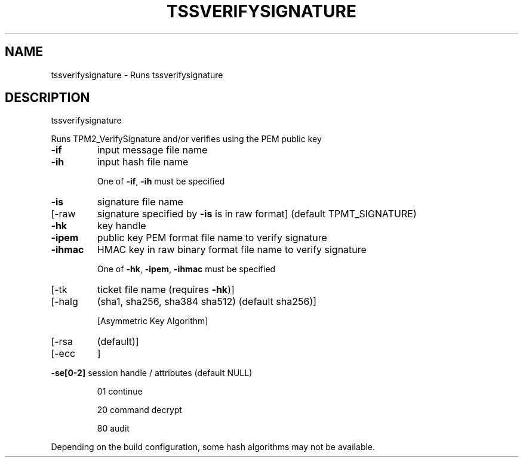 '.\" DO NOT MODIFY THIS FILE!  It was generated by help2man 1.47.13.
.TH TSSVERIFYSIGNATURE "1" "November 2020" "tssverifysignature 1.6" "User Commands"
.SH NAME
tssverifysignature \- Runs tssverifysignature
.SH DESCRIPTION
tssverifysignature
.PP
Runs TPM2_VerifySignature and/or verifies using the PEM public key
.TP
\fB\-if\fR
input message file name
.TP
\fB\-ih\fR
input hash file name
.IP
One of \fB\-if\fR, \fB\-ih\fR must be specified
.TP
\fB\-is\fR
signature file name
.TP
[\-raw
signature specified by \fB\-is\fR is in raw format]
(default TPMT_SIGNATURE)
.TP
\fB\-hk\fR
key handle
.TP
\fB\-ipem\fR
public key PEM format file name to verify signature
.TP
\fB\-ihmac\fR
HMAC key in raw binary format file name to verify signature
.IP
One of \fB\-hk\fR, \fB\-ipem\fR, \fB\-ihmac\fR must be specified
.TP
[\-tk
ticket file name (requires \fB\-hk\fR)]
.TP
[\-halg
(sha1, sha256, sha384 sha512) (default sha256)]
.IP
[Asymmetric Key Algorithm]
.TP
[\-rsa
(default)]
.TP
[\-ecc
]
.HP
\fB\-se[0\-2]\fR session handle / attributes (default NULL)
.IP
01
continue
.IP
20
command decrypt
.IP
80
audit
.PP
Depending on the build configuration, some hash algorithms may not be available.
